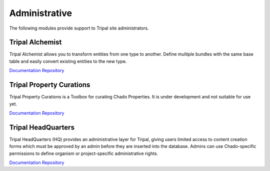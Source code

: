 Administrative
==============

The following modules provide support to Tripal site administrators.

Tripal Alchemist
-----------------

Tripal Alchemist allows you to transform entities from one type to another.  Define multiple bundles with the same base table and easily convert existing entities to the new type.

`Documentation <https://github.com/statonlab/tripal_alchemist/blob/master/README.md>`__
`Repository <https://github.com/statonlab/tripal_alchemist>`__


Tripal Property Curations
-------------------------

Tripal Property Curations is a Toolbox for curating Chado Properties. It is under development and not suitable for use yet.

`Documentation <https://github.com/statonlab/tripal_curator/blob/master/README.md>`__
`Repository <https://github.com/statonlab/tripal_curator>`__

Tripal HeadQuarters
-------------------

Tripal HeadQuarters (HQ) provides an administrative layer for Tripal, giving users limited access to content creation forms which must be approved by an admin before they are inserted into the database. Admins can use Chado-specific permissions to define organism or project-specific administrative rights.

`Documentation <https://tripal-hq.readthedocs.io/en/latest/index.html>`__
`Repository <https://github.com/statonlab/tripal_hq>`__
